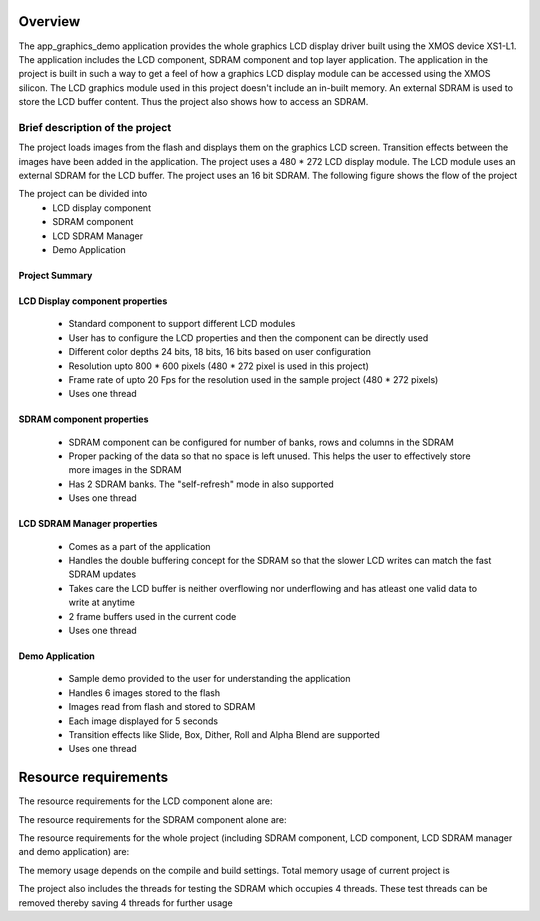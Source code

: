 Overview
========

The app_graphics_demo application provides the whole graphics LCD display driver built using the XMOS device XS1-L1. The application includes the LCD component, SDRAM component and top layer application. The application in the project is built in such a way to get a feel of how a graphics LCD display module can be accessed using the XMOS silicon. The LCD graphics module used in this project doesn't include an in-built memory. An external SDRAM is used to store the LCD buffer content. Thus the project also shows how to access an SDRAM.

Brief description of the project
--------------------------------

The project loads images from the flash and displays them on the graphics LCD screen. Transition effects between the images have been added in the application. The project uses a 480 * 272 LCD display module. The LCD module uses an external SDRAM for the LCD buffer. The project uses an 16 bit SDRAM.
The following figure shows the flow of the project

.. only:: html

  .. figure:: images/display.png
     :align: center

     Application Flow Diagram

.. only:: latex

  .. figure:: images/display.pdf
     :figwidth: 50 %
     :align: center

     Application Flow Diagram


The project can be divided into
	* LCD display component 
	* SDRAM component 
	* LCD SDRAM Manager
	* Demo Application

Project Summary
+++++++++++++++++

+----------------------------------------------------------------+
| 	               ** Functionality **	      		             |
+----------------------------------------------------------------+
|  Application driving a graphics LCD module 		             |
+----------------------------------------------------------------+
| 		      ** Supported Device **		                     |
+-------------------------------+--------------------------------+
| | XMOS devices		        | | XS1-L1                       |
|				                | | XS1-L2		                 |
| 				                | | XS1-G4			             |
+-------------------------------+--------------------------------+
|  	               ** Requirements ** 		                     |
+-------------------------------+--------------------------------+
| XMOS Desktop Tools		    | V11.11.0 or later	             |
+-------------------------------+--------------------------------+
| XMOS LCD component		    | 1v0  		                     |
+-------------------------------+--------------------------------+
| XMOS SDRAM component		    | 1v0	                 		 |
+-------------------------------+--------------------------------+
|                     **Licensing and Support**                  |
+----------------------------------------------------------------+
| Component code provided without charge from XMOS.              |
| Component code is maintained by XMOS.                          |
+----------------------------------------------------------------+


	
LCD Display component properties
++++++++++++++++++++++++++++++++

	* Standard component to support different LCD modules
	* User has to configure the LCD properties and then the component can be directly used
	* Different color depths 24 bits, 18 bits, 16 bits based on user configuration
	* Resolution upto 800 * 600 pixels (480 * 272 pixel is used in this project)
	* Frame rate of upto 20  Fps for the resolution used in the sample project (480 * 272 pixels)
	* Uses one thread

SDRAM component properties
++++++++++++++++++++++++++

	* SDRAM component can be configured for number of banks, rows and columns in the SDRAM
	* Proper packing of the data so that no space is left unused. This helps the user to effectively store more images in the SDRAM
	* Has 2 SDRAM banks. The "self-refresh" mode in also supported
	* Uses one thread

LCD SDRAM Manager properties
++++++++++++++++++++++++++++

	* Comes as a part of the application
	* Handles the double buffering concept for the SDRAM so that the slower LCD writes can match the fast SDRAM updates
	* Takes care the LCD buffer is neither overflowing nor underflowing and has atleast one valid data to write at anytime
	* 2 frame buffers used in the current code
	* Uses one thread

Demo Application
++++++++++++++++

	* Sample demo provided to the user for understanding the application
	* Handles 6 images stored to the flash
	* Images read from flash and stored to SDRAM
	* Each image displayed for 5 seconds
	* Transition effects like Slide, Box, Dither, Roll and Alpha Blend are supported
	* Uses one thread

Resource requirements
=====================

The resource requirements for the LCD component alone are:

+--------------+-----------------------------------------------+
| Resource     | Usage                            	           |
+==============+===============================================+
| Channels     | 1 		                                       |
+--------------+-----------------------------------------------+
| Timers       | 1 (for deciding the LCD signal write timings) |
+--------------+-----------------------------------------------+
| Clocks       | 1 (the LCD clock)                             |
+--------------+-----------------------------------------------+
| Threads      | 1                                             |
+--------------+-----------------------------------------------+



The resource requirements for the SDRAM component alone are:

+--------------+-----------------------------------------------+
| Resource     | Usage                            	           |
+==============+===============================================+
| Channels     | 1 		                                       |
+--------------+-----------------------------------------------+
| Timers       | 1 (for deciding the SDRAM setup, read,        |
|	           |    write delays)			                   |
+--------------+-----------------------------------------------+
| Clocks       | 1 (the SDRAM clock)                           |
+--------------+-----------------------------------------------+
| Threads      | 1                                             |
+--------------+-----------------------------------------------+


The resource requirements for the whole project (including SDRAM component, LCD component, LCD SDRAM manager and demo application) are:

+--------------+-----------------------------------------------+
| Resource     | Usage                               	       |
+==============+===============================================+
| Channels     | 3 (SDRAM, LCD, Demo)                          |
+--------------+-----------------------------------------------+
| Timers       | 3 (1 for LCD, 1 for SDRAM, 1 for the demo     | 
|	           |    application - optional)		               |
+--------------+-----------------------------------------------+
| Clocks       | 2 (1 for LCD, 1 for SDRAM)                    |
+--------------+-----------------------------------------------+
| Threads      | 4 (LCD, SDRAM, LCD SDRAM Manager, Demo)       |
+--------------+-----------------------------------------------+

The memory usage depends on the compile and build settings. Total memory usage of current project is

+--------------+-----------------------------------------------+
| Memory       | Usage                            	           |
+==============+===============================================+
| Stack        | 5216 bytes                                    |
+--------------+-----------------------------------------------+
| Program      | 19980 bytes				                   |
+--------------+-----------------------------------------------+

The project also includes the threads for testing the SDRAM which occupies 4 threads. These test threads can be removed thereby saving 4 threads for further usage
